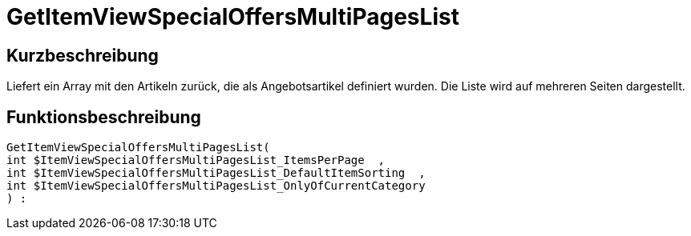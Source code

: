 = GetItemViewSpecialOffersMultiPagesList
:lang: de
// include::{includedir}/_header.adoc[]
:keywords: GetItemViewSpecialOffersMultiPagesList
:position: 10192

//  auto generated content Thu, 06 Jul 2017 00:24:42 +0200
== Kurzbeschreibung

Liefert ein Array mit den Artikeln zurück, die als Angebotsartikel definiert wurden. Die Liste wird auf mehreren Seiten dargestellt.

== Funktionsbeschreibung

[source,plenty]
----

GetItemViewSpecialOffersMultiPagesList(
int $ItemViewSpecialOffersMultiPagesList_ItemsPerPage  ,
int $ItemViewSpecialOffersMultiPagesList_DefaultItemSorting  ,
int $ItemViewSpecialOffersMultiPagesList_OnlyOfCurrentCategory
) :

----
